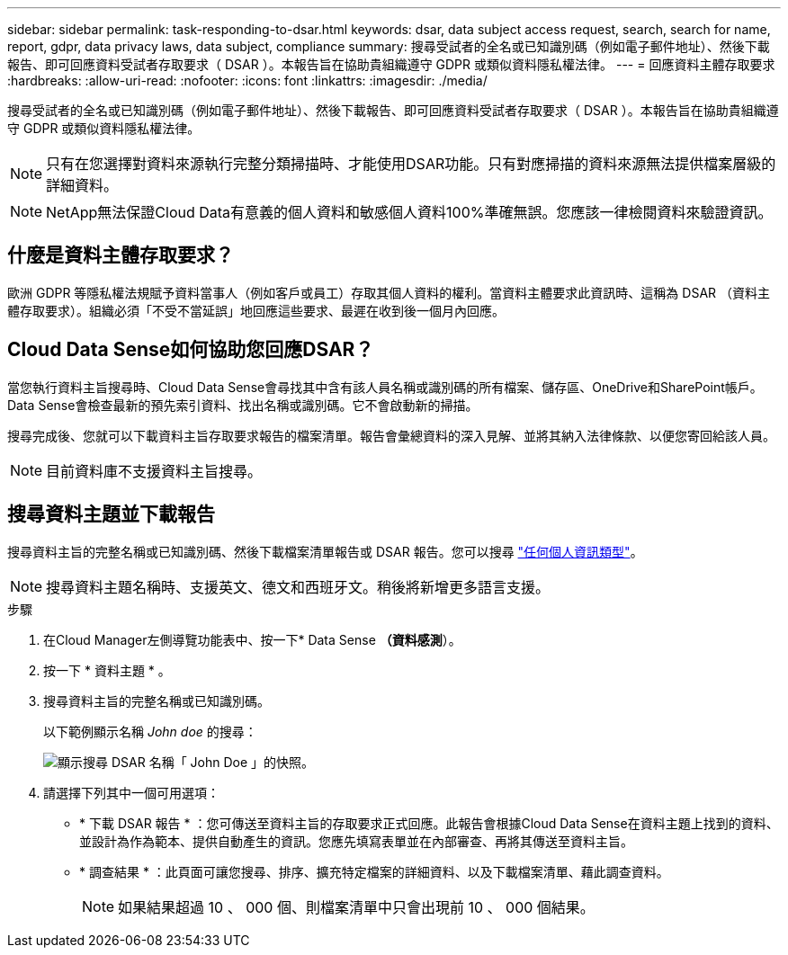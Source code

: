 ---
sidebar: sidebar 
permalink: task-responding-to-dsar.html 
keywords: dsar, data subject access request, search, search for name, report, gdpr, data privacy laws, data subject, compliance 
summary: 搜尋受試者的全名或已知識別碼（例如電子郵件地址）、然後下載報告、即可回應資料受試者存取要求（ DSAR ）。本報告旨在協助貴組織遵守 GDPR 或類似資料隱私權法律。 
---
= 回應資料主體存取要求
:hardbreaks:
:allow-uri-read: 
:nofooter: 
:icons: font
:linkattrs: 
:imagesdir: ./media/


[role="lead"]
搜尋受試者的全名或已知識別碼（例如電子郵件地址）、然後下載報告、即可回應資料受試者存取要求（ DSAR ）。本報告旨在協助貴組織遵守 GDPR 或類似資料隱私權法律。


NOTE: 只有在您選擇對資料來源執行完整分類掃描時、才能使用DSAR功能。只有對應掃描的資料來源無法提供檔案層級的詳細資料。


NOTE: NetApp無法保證Cloud Data有意義的個人資料和敏感個人資料100%準確無誤。您應該一律檢閱資料來驗證資訊。



== 什麼是資料主體存取要求？

歐洲 GDPR 等隱私權法規賦予資料當事人（例如客戶或員工）存取其個人資料的權利。當資料主體要求此資訊時、這稱為 DSAR （資料主體存取要求）。組織必須「不受不當延誤」地回應這些要求、最遲在收到後一個月內回應。



== Cloud Data Sense如何協助您回應DSAR？

當您執行資料主旨搜尋時、Cloud Data Sense會尋找其中含有該人員名稱或識別碼的所有檔案、儲存區、OneDrive和SharePoint帳戶。Data Sense會檢查最新的預先索引資料、找出名稱或識別碼。它不會啟動新的掃描。

搜尋完成後、您就可以下載資料主旨存取要求報告的檔案清單。報告會彙總資料的深入見解、並將其納入法律條款、以便您寄回給該人員。


NOTE: 目前資料庫不支援資料主旨搜尋。



== 搜尋資料主題並下載報告

搜尋資料主旨的完整名稱或已知識別碼、然後下載檔案清單報告或 DSAR 報告。您可以搜尋 link:reference-private-data-categories.html#types-of-personal-data["任何個人資訊類型"^]。


NOTE: 搜尋資料主題名稱時、支援英文、德文和西班牙文。稍後將新增更多語言支援。

.步驟
. 在Cloud Manager左側導覽功能表中、按一下* Data Sense *（資料感測*）。
. 按一下 * 資料主題 * 。
. 搜尋資料主旨的完整名稱或已知識別碼。
+
以下範例顯示名稱 _John doe_ 的搜尋：

+
image:screenshot_dsar_search.gif["顯示搜尋 DSAR 名稱「 John Doe 」的快照。"]

. 請選擇下列其中一個可用選項：
+
** * 下載 DSAR 報告 * ：您可傳送至資料主旨的存取要求正式回應。此報告會根據Cloud Data Sense在資料主題上找到的資料、並設計為作為範本、提供自動產生的資訊。您應先填寫表單並在內部審查、再將其傳送至資料主旨。
** * 調查結果 * ：此頁面可讓您搜尋、排序、擴充特定檔案的詳細資料、以及下載檔案清單、藉此調查資料。
+

NOTE: 如果結果超過 10 、 000 個、則檔案清單中只會出現前 10 、 000 個結果。




